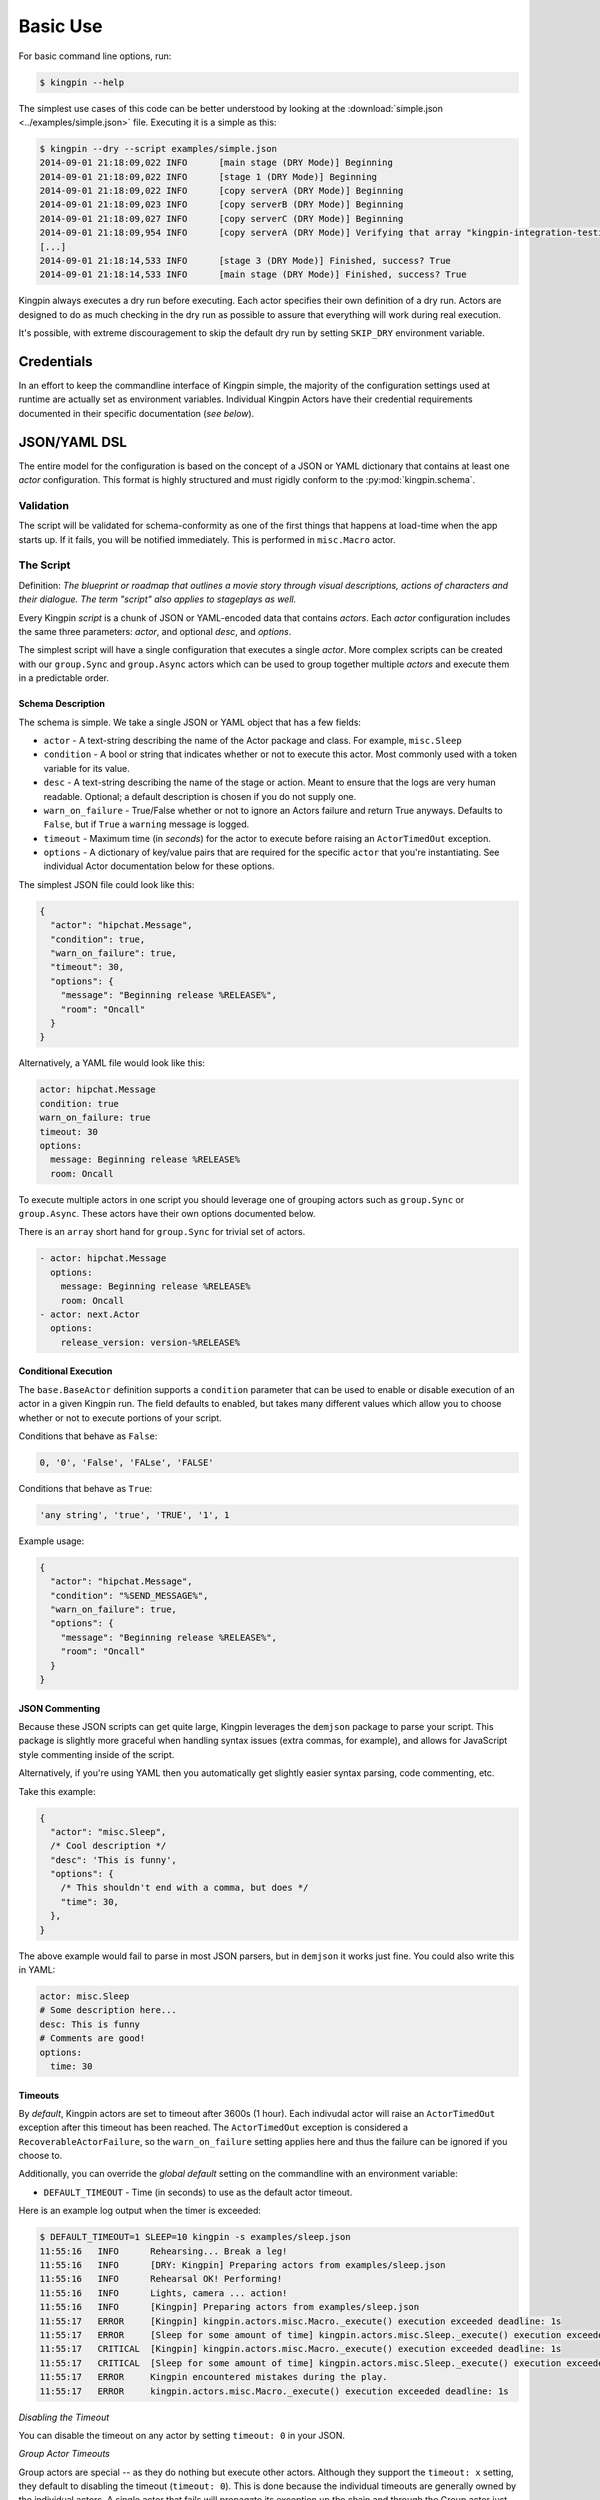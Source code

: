 Basic Use
---------

For basic command line options, run:

.. code-block:: console

    $ kingpin --help

The simplest use cases of this code can be better understood by looking at the
:download:`simple.json <../examples/simple.json>` file. Executing it is a simple
as this:

.. code-block:: console

    $ kingpin --dry --script examples/simple.json
    2014-09-01 21:18:09,022 INFO      [main stage (DRY Mode)] Beginning
    2014-09-01 21:18:09,022 INFO      [stage 1 (DRY Mode)] Beginning
    2014-09-01 21:18:09,022 INFO      [copy serverA (DRY Mode)] Beginning
    2014-09-01 21:18:09,023 INFO      [copy serverB (DRY Mode)] Beginning
    2014-09-01 21:18:09,027 INFO      [copy serverC (DRY Mode)] Beginning
    2014-09-01 21:18:09,954 INFO      [copy serverA (DRY Mode)] Verifying that array "kingpin-integration-testing" exists
    [...]
    2014-09-01 21:18:14,533 INFO      [stage 3 (DRY Mode)] Finished, success? True
    2014-09-01 21:18:14,533 INFO      [main stage (DRY Mode)] Finished, success? True

Kingpin always executes a dry run before executing. Each actor specifies their
own definition of a dry run. Actors are designed to do as much checking in the
dry run as possible to assure that everything will work during real execution.

It's possible, with extreme discouragement to skip the default dry run by
setting ``SKIP_DRY`` environment variable.

Credentials
~~~~~~~~~~~

In an effort to keep the commandline interface of Kingpin simple, the majority
of the configuration settings used at runtime are actually set as environment
variables. Individual Kingpin Actors have their credential requirements
documented in their specific documentation (*see below*).

JSON/YAML DSL
~~~~~~~~~~~~~

The entire model for the configuration is based on the concept of a JSON or
YAML dictionary that contains at least one *actor* configuration. This
format is highly structured and must rigidly conform to the
:py:mod:`kingpin.schema`.

Validation
^^^^^^^^^^
The script will be validated for schema-conformity as one of the first
things that happens at load-time when the app starts up. If it fails, you will
be notified immediately. This is performed in ``misc.Macro`` actor.

The Script
^^^^^^^^^^

Definition: *The blueprint or roadmap that outlines a movie story through
visual descriptions, actions of characters and their dialogue. The term
"script" also applies to stageplays as well.*

Every Kingpin *script* is a chunk of JSON or YAML-encoded data that contains
*actors*.  Each *actor* configuration includes the same three parameters:
*actor*, and optional *desc*, and *options*.

The simplest script will have a single configuration that executes a single
*actor*. More complex scripts can be created with our ``group.Sync`` and
``group.Async`` actors which can be used to group together multiple *actors* and
execute them in a predictable order.

Schema Description
''''''''''''''''''

The schema is simple. We take a single JSON or YAML object that has a few
fields:

-  ``actor`` - A text-string describing the name of the Actor package
   and class. For example, ``misc.Sleep``
-  ``condition`` - A bool or string that indicates whether or not to
   execute this actor. Most commonly used with a token variable for its value.
-  ``desc`` - A text-string describing the name of the stage or action.
   Meant to ensure that the logs are very human readable. Optional; a
   default description is chosen if you do not supply one.
-  ``warn_on_failure`` - True/False whether or not to ignore an Actors
   failure and return True anyways. Defaults to ``False``, but if ``True``
   a ``warning`` message is logged.
-  ``timeout`` - Maximum time (in *seconds*) for the actor to execute
   before raising an ``ActorTimedOut`` exception.
-  ``options`` - A dictionary of key/value pairs that are required for
   the specific ``actor`` that you're instantiating. See individual Actor
   documentation below for these options.

The simplest JSON file could look like this:

.. code-block:: json

    {
      "actor": "hipchat.Message",
      "condition": true,
      "warn_on_failure": true,
      "timeout": 30,
      "options": {
        "message": "Beginning release %RELEASE%",
        "room": "Oncall"
      }
    }

Alternatively, a YAML file would look like this:

.. code-block:: yaml

    actor: hipchat.Message
    condition: true
    warn_on_failure: true
    timeout: 30
    options:
      message: Beginning release %RELEASE%
      room: Oncall

To execute multiple actors in one script you should leverage one of grouping
actors such as ``group.Sync`` or ``group.Async``. These actors have their own
options documented below.

There is an ``array`` short hand for ``group.Sync`` for trivial set of actors.

.. code-block:: yaml

    - actor: hipchat.Message
      options:
        message: Beginning release %RELEASE%
        room: Oncall
    - actor: next.Actor
      options:
        release_version: version-%RELEASE%

Conditional Execution
'''''''''''''''''''''

The ``base.BaseActor`` definition supports a ``condition`` parameter that can be
used to enable or disable execution of an actor in a given Kingpin run. The
field defaults to enabled, but takes many different values which allow you to
choose whether or not to execute portions of your script.

Conditions that behave as ``False``:

.. code-block:: text

    0, '0', 'False', 'FALse', 'FALSE'

Conditions that behave as ``True``:

.. code-block:: text

    'any string', 'true', 'TRUE', '1', 1

Example usage:

.. code-block:: json

    {
      "actor": "hipchat.Message",
      "condition": "%SEND_MESSAGE%",
      "warn_on_failure": true,
      "options": {
        "message": "Beginning release %RELEASE%",
        "room": "Oncall"
      }
    }

JSON Commenting
'''''''''''''''

Because these JSON scripts can get quite large, Kingpin leverages the
``demjson`` package to parse your script. This package is slightly more graceful
when handling syntax issues (extra commas, for example), and allows for
JavaScript style commenting inside of the script.

Alternatively, if you're using YAML then you automatically get slightly easier
syntax parsing, code commenting, etc.

Take this example:

.. code-block:: text

    {
      "actor": "misc.Sleep",
      /* Cool description */
      "desc": 'This is funny',
      "options": {
        /* This shouldn't end with a comma, but does */
        "time": 30,
      },
    }

The above example would fail to parse in most JSON parsers, but in ``demjson``
it works just fine. You could also write this in YAML:

.. code-block:: yaml

    actor: misc.Sleep
    # Some description here...
    desc: This is funny
    # Comments are good!
    options:
      time: 30

Timeouts
''''''''

By *default*, Kingpin actors are set to timeout after 3600s (1 hour).  Each
indivudal actor will raise an ``ActorTimedOut`` exception after this timeout has
been reached. The ``ActorTimedOut`` exception is considered a
``RecoverableActorFailure``, so the ``warn_on_failure`` setting applies here and
thus the failure can be ignored if you choose to.

Additionally, you can override the *global default* setting on the commandline
with an environment variable:

-  ``DEFAULT_TIMEOUT`` - Time (in seconds) to use as the default actor timeout.

Here is an example log output when the timer is exceeded:

.. code-block:: console

    $ DEFAULT_TIMEOUT=1 SLEEP=10 kingpin -s examples/sleep.json
    11:55:16   INFO      Rehearsing... Break a leg!
    11:55:16   INFO      [DRY: Kingpin] Preparing actors from examples/sleep.json
    11:55:16   INFO      Rehearsal OK! Performing!
    11:55:16   INFO      Lights, camera ... action!
    11:55:16   INFO      [Kingpin] Preparing actors from examples/sleep.json
    11:55:17   ERROR     [Kingpin] kingpin.actors.misc.Macro._execute() execution exceeded deadline: 1s
    11:55:17   ERROR     [Sleep for some amount of time] kingpin.actors.misc.Sleep._execute() execution exceeded deadline: 1s
    11:55:17   CRITICAL  [Kingpin] kingpin.actors.misc.Macro._execute() execution exceeded deadline: 1s
    11:55:17   CRITICAL  [Sleep for some amount of time] kingpin.actors.misc.Sleep._execute() execution exceeded deadline: 1s
    11:55:17   ERROR     Kingpin encountered mistakes during the play.
    11:55:17   ERROR     kingpin.actors.misc.Macro._execute() execution exceeded deadline: 1s

*Disabling the Timeout*

You can disable the timeout on any actor by setting ``timeout: 0`` in
your JSON.

*Group Actor Timeouts*

Group actors are special -- as they do nothing but execute other actors.
Although they support the ``timeout: x`` setting, they default to disabling the
timeout (``timeout: 0``). This is done because the individual timeouts are
generally owned by the individual actors. A single actor that fails will
propagate its exception up the chain and through the Group actor just like any
other actor failure.

As an example... If you take the following example code:

.. code-block:: json

    {
      "desc": "Outer group",
      "actor": "group.Sync",
      "options": {
        "acts": [
          {
            "desc": "Sleep 10 seconds, but fail",
            "actor": "misc.Sleep",
            "timeout": 1,
            "warn_on_failure": true,
            "options": {
              "sleep": 10
            }
          },
          {
            "desc": "Sleep 2 seconds, but don't fail",
            "actor": "misc.Sleep",
            "options": {
              "sleep": 2
            }
          }
        ]
      }
    }

The first ``misc.Sleep`` actor will fail, but only warn (``warn_on_failure=True``)
about the failure. The parent ``group.Sync`` actor will continue on and allow the
second ``misc.Sleep`` actor to continue.

.. _token_replacement:

Token-replacement
'''''''''''''''''

*Environmental Tokens*

In an effort to allow for more re-usable JSON files, *tokens* can be inserted
into the JSON/YAML file like this ``%TOKEN_NAME%``. These will then be
dynamically swapped with environment variables found at execution time. Any
missing environment variables will cause the JSON parsing to fail and will
notify you immediately.

For an example, take a look at the :download:`complex.json
<../examples/complex.json>` file, and these examples of execution.

.. code-block:: console

    # Here we forget to set any environment variables
    $ kingpin -s examples/complex.json -d
    2014-09-01 21:29:47,373 ERROR     Invalid Configuration Detected: Found un-matched tokens in JSON string: ['%RELEASE%', '%OLD_RELEASE%']

    # Here we set one variable, but miss the other one
    $ RELEASE=0001a kingpin -s examples/complex.json -d
    2014-09-01 21:29:56,027 ERROR     Invalid Configuration Detected: Found un-matched tokens in JSON string: ['%OLD_RELEASE%']

    # Finally we set both variables and the code begins...
    $ OLD_RELEASE=0000a RELEASE=0001a kingpin -s examples/complex.json -d
    2014-09-01 21:30:03,886 INFO      [Main (DRY Mode)] Beginning
    2014-09-01 21:30:03,886 INFO      [Hipchat: Notify Oncall Room (DRY Mode)] Beginning
    2014-09-01 21:30:03,886 INFO      [Hipchat: Notify Oncall Room (DRY Mode)] Sending message "Beginning release 0001a" to Hipchat room "Oncall"
    ...

*Default values for variables*

Tokens and Contexts can have default values specified after a pipe `|` in the variable name. Example with tokens:

*sleeper.json*

.. code-block:: json

    {
      "actor": "misc.Sleep",
      "desc": "Sleeping because %DESC%",
      "options": {
        "sleep": "%SLEEP|60%"
      }
    }

*Deep Nested Tokens and Macros (new in 0.4.0)*

In order to allow for more complex Kingpin script definitions with
:py:mod:`misc.Macro`, :py:mod:`group.Sync` and :py:mod:`group.Async` actors,
Kingpin allows for environmental and manually defined tokens to be passed down
from actor to actor. Here's a fairly trivial example. Take this simple
``sleeper.json`` example that relies on a ``%SLEEP%`` and ``%DESC%`` token.


*sleeper.json*

.. code-block:: json

    {
      "actor": "misc.Sleep",
      "desc": "Sleeping because %DESC%",
      "options": {
        "sleep": "%SLEEP%"
      }
    }

One way to run this would be via the command line with the `$SLEEP`
and `$DESC` environment variable set (*output stripped a bit for
readability*):

.. code-block:: console

    $ SKIP_DRY=1 DESC=pigs SLEEP=0.1 kingpin --debug --script sleeper.json
    [Kingpin] Checking for required options: ['macro']
    [Kingpin] Initialized (warn_on_failure=False, strict_init_context=True)
    [Kingpin] Preparing actors from sleeper.json
    [Kingpin] Parsing <open file u'sleeper.json', mode 'r' at 0x10c8ad150>
    [Kingpin] Validating schema for sleeper.json
    Building Actor "misc.Sleep" with args: {'init_tokens': '<hidden>', u'options': {u'sleep': u'0.1'}, u'desc': u'Sleeping because pigs'}
    [Sleeping because pigs] Checking for required options: ['sleep']
    [Sleeping because pigs] Initialized (warn_on_failure=False, strict_init_context=True)

    Lights, camera ... action!

    [Kingpin] Beginning
    [Kingpin] Condition True evaluates to True
    [Kingpin] kingpin.actors.misc.Macro._execute() deadline: None(s)
    [Sleeping because pigs] Beginning
    [Sleeping because pigs] Condition True evaluates to True
    [Sleeping because pigs] kingpin.actors.misc.Sleep._execute() deadline: 3600(s)
    [Sleeping because pigs] Sleeping for 0.1 seconds
    [Sleeping because pigs] Finished successfully, return value: None
    [Sleeping because pigs] kingpin.actors.misc.Sleep.execute() execution time: 0.11s
    [Kingpin] Finished successfully, return value: None
    [Kingpin] kingpin.actors.misc.Macro.execute() execution time: 0.11s


Another way to run this would be with a wrapper script that sets the ``%DESC%``
for you, but still leaves the ``%SLEEP%`` token up to you:

*wrapper.json*

.. code-block:: json

  {
    "actor": "misc.Macro",
    "options": {
      "macro": "sleeper.json",
      "tokens": {
        "DESC": "flying-pigs"
      }
    }
  }

Now, watch us instantiate this wrapper - with `$DESC` and `$SLEEP` set.
Notice how ``%DESC%`` is overridden by the token from the JSON wrapper?

.. code-block:: console

  $ SKIP_DRY=1 DESC=pigs SLEEP=0.1 kingpin --debug --script wrapper.json

  [Kingpin] Checking for required options: ['macro']
  [Kingpin] Initialized (warn_on_failure=False, strict_init_context=True)
  [Kingpin] Preparing actors from wrapper.json
  [Kingpin] Parsing <open file u'wrapper.json', mode 'r' at 0x10f52f150>
  [Kingpin] Validating schema for wrapper.json
  Building Actor "misc.Macro" with args: {'init_tokens': '<hidden>', u'options': {u'tokens': {u'DESC': u'flying-pigs'}, u'macro': u'sleeper.json'}}
  [Macro: sleeper.json] Checking for required options: ['macro']
  [Macro: sleeper.json] Initialized (warn_on_failure=False, strict_init_context=True)
  [Macro: sleeper.json] Preparing actors from sleeper.json
  [Macro: sleeper.json] Parsing <open file u'sleeper.json', mode 'r' at 0x10f52f1e0>
  [Macro: sleeper.json] Validating schema for sleeper.json
  Building Actor "misc.Sleep" with args: {'init_tokens': '<hidden>', u'options': {u'sleep': u'0.1'}, u'desc': u'Sleeping because flying-pigs'}
  [Sleeping because flying-pigs] Checking for required options: ['sleep']
  [Sleeping because flying-pigs] Initialized (warn_on_failure=False, strict_init_context=True)

  Lights, camera ... action!

  [Kingpin] Beginning
  [Kingpin] Condition True evaluates to True
  [Kingpin] kingpin.actors.misc.Macro._execute() deadline: None(s)
  [Macro: sleeper.json] Beginning
  [Macro: sleeper.json] Condition True evaluates to True
  [Macro: sleeper.json] kingpin.actors.misc.Macro._execute() deadline: None(s)
  [Sleeping because flying-pigs] Beginning
  [Sleeping because flying-pigs] Condition True evaluates to True
  [Sleeping because flying-pigs] kingpin.actors.misc.Sleep._execute() deadline: 3600(s)
  [Sleeping because flying-pigs] Sleeping for 0.1 seconds
  [Sleeping because flying-pigs] Finished successfully, return value: None
  [Sleeping because flying-pigs] kingpin.actors.misc.Sleep.execute() execution time: 0.10s
  [Macro: sleeper.json] Finished successfully, return value: None
  [Macro: sleeper.json] kingpin.actors.misc.Macro.execute() execution time: 0.10s
  [Kingpin] Finished successfully, return value: None
  [Kingpin] kingpin.actors.misc.Macro.execute() execution time: 0.11s

*Contextual Tokens*

Once the initial JSON files have been loaded up, we have a second layer of
*tokens* that can be referenced. These tokens are known as *contextual tokens*.
These *contextual tokens* are used during-runtime to swap out *strings* with
*variables*. Currently only the ``group.Sync`` and ``group.Async`` actors have the
ability to define usable tokens, but any actor can then reference these tokens.

*Contextual tokens for simple variable behavior*

.. code-block:: json

    {
      "desc": "Send out hipchat notifications",
      "actor": "group.Sync",
      "options": {
        "contexts": [
          { "ROOM": "Systems" }
        ],
        "acts": [
          {
            "desc": "Notify {ROOM}",
            "actor": "hipchat.Message",
            "options": {
              "room": "{ROOM}",
                "message": "Hey room .. I'm done with something"
            }
          }
        ]
      }
    }

.. code-block:: console

    2015-01-14 15:03:16,840 INFO      [DRY: Send out hipchat notifications] Beginning 1 actions
    2015-01-14 15:03:16,840 INFO      [DRY: Notify Systems] Sending message "Hey room .. I'm done with something" to Hipchat room "Systems"

*Contextual tokens used for iteration*

.. code-block:: json

    {
      "actor": "group.Async",
      "options": {
        "contexts": [
          { "ROOM": "Engineering", "WISDOM": "Get back to work" },
          { "ROOM": "Cust Service", "WISDOM": "Have a nice day" }
        ],
        "acts": [
          {
            "desc": "Notify {ROOM}",
            "actor": "hipchat.Message",
            "options": {
                "room": "{ROOM}",
                "message": "Hey room .. I'm done with the release. {WISDOM}"
            }
          }
        ]
      }
    }

.. code-block:: console

    2015-01-14 15:02:22,165 INFO      [DRY: kingpin.actor.group.Async] Beginning 2 actions
    2015-01-14 15:02:22,165 INFO      [DRY: Notify Engineering] Sending message "Hey room .. I'm done with the release. Get back to work" to Hipchat room "Engineering"
    2015-01-14 15:02:22,239 INFO      [DRY: Notify Cust Service] Sending message "Hey room .. I'm done with the release. Have a nice day" to Hipchat room "Cust Service"

Contextual tokens stored in separate file
'''''''''''''''''''''''''''''''''''''''''

When multiple Kingpin JSON files need to leverage the same context for
different purposes it is useful to put the contexts into a stand alone file and
then reference that file. Context files support `token-replacement`_ just like
:py:mod:`misc.Macro` actor. See example below.

*kingpin.json*

.. code-block:: json

    {
      "desc": "Send ending notifications...",
      "actor": "group.Async",
      "options": {
        "contexts": "data/notification-rooms.json",
        "acts": [
          {
            "desc": "Notify {ROOM}",
            "actor": "hipchat.Message",
            "options": {
                "room": "{ROOM}",
                "message": "Hey room .. I'm done with the release. {WISDOM}"
            }
          }
        ]
      }
    }

*data/notification-rooms.json*

.. code-block:: json

    [
      { "ROOM": "Engineering", "WISDOM": "%USER% says: Get back to work" },
      { "ROOM": "Cust Service", "WISDOM": "%USER% says: Have a nice day" }
    ]

Early Actor Instantiation
'''''''''''''''''''''''''

Again, in an effort to prevent mid-run errors, we pre-instantiate all Actor
objects all at once before we ever begin executing code. This ensures that
major typos or misconfigurations in the JSON will be caught early on.

You can test the correctness of all actor instantiation without executing
a run or a dry-run by passing in the `--build-only` flag. Kingpin will exit
with status 0 on success and status 1 if any actor instantiations have failed.


Command-line Execution without JSON
~~~~~~~~~~~~~~~~~~~~~~~~~~~~~~~~~~~

For the simple case of executing a single actor without too many options, you
are able to pass these options in on the commandline to avoid writing any JSON.

.. code-block:: console

    $ kingpin --actor misc.Sleep --explain
    Sleeps for an arbitrary number of seconds.

    **Options**

    :sleep:
      Integer of seconds to sleep.

    **Examples**

    .. code-block:: json

       {
         "actor": "misc.Sleep",
         "desc": "Sleep for 60 seconds",
         "options": {
           "sleep": 60
         }
       }

    **Dry Mode**

    Fully supported -- does not actually sleep, just pretends to.

``--explain`` provides the same text that is available in this used in this
documentation.


.. code-block:: console

    $ kingpin --actor misc.Sleep --param warn_on_failure=true --option sleep=5
    17:54:53   INFO      Rehearsing... Break a leg!
    17:54:53   INFO      [DRY: Kingpin] Preparing actors from {"actor":"misc.Sleep","desc":"Commandline Execution","options":{"sleep":"5"},"warn_on_failure":"true"}
    17:54:53   INFO      Rehearsal OK! Performing!
    17:54:53   INFO      [Kingpin] Preparing actors from {"actor":"misc.Sleep","desc":"Commandline Execution","options":{"sleep":"5"},"warn_on_failure":"true"}
    17:54:53   INFO
    17:54:53   WARNING   Lights, camera ... action!
    17:54:53   INFO

You can stack as many ``--option`` and ``--param`` command line options as you wish.

.. code-block:: console

    $ kingpin --actor misc.Sleep --param warn_on_failure=true --param condition=false --option "sleep=0.1"
    17:59:46   INFO      Rehearsing... Break a leg!
    17:59:46   INFO      [DRY: Kingpin] Preparing actors from {"actor":"misc.Sleep","condition":"false","desc":"Commandline Execution","options":{"sleep":"0.1"},"warn_on_failure":"true"}
    17:59:46   WARNING   [DRY: Commandline Execution] Skipping execution. Condition: false
    17:59:46   INFO      Rehearsal OK! Performing!
    17:59:46   INFO      [Kingpin] Preparing actors from {"actor":"misc.Sleep","condition":"false","desc":"Commandline Execution","options":{"sleep":"0.1"},"warn_on_failure":"true"}
    17:59:46   INFO
    17:59:46   WARNING   Lights, camera ... action!
    17:59:46   INFO
    17:59:46   WARNING   [Commandline Execution] Skipping execution. Condition: false

